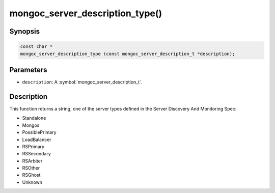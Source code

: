 .. _mongoc_server_description_type

mongoc_server_description_type()
================================

Synopsis
--------

.. code-block:: c

  const char *
  mongoc_server_description_type (const mongoc_server_description_t *description);

Parameters
----------

* ``description``: A :symbol:`mongoc_server_description_t`.

Description
-----------

This function returns a string, one of the server types defined in the Server Discovery And Monitoring Spec:

* Standalone
* Mongos
* PossiblePrimary
* LoadBalancer
* RSPrimary
* RSSecondary
* RSArbiter
* RSOther
* RSGhost
* Unknown

